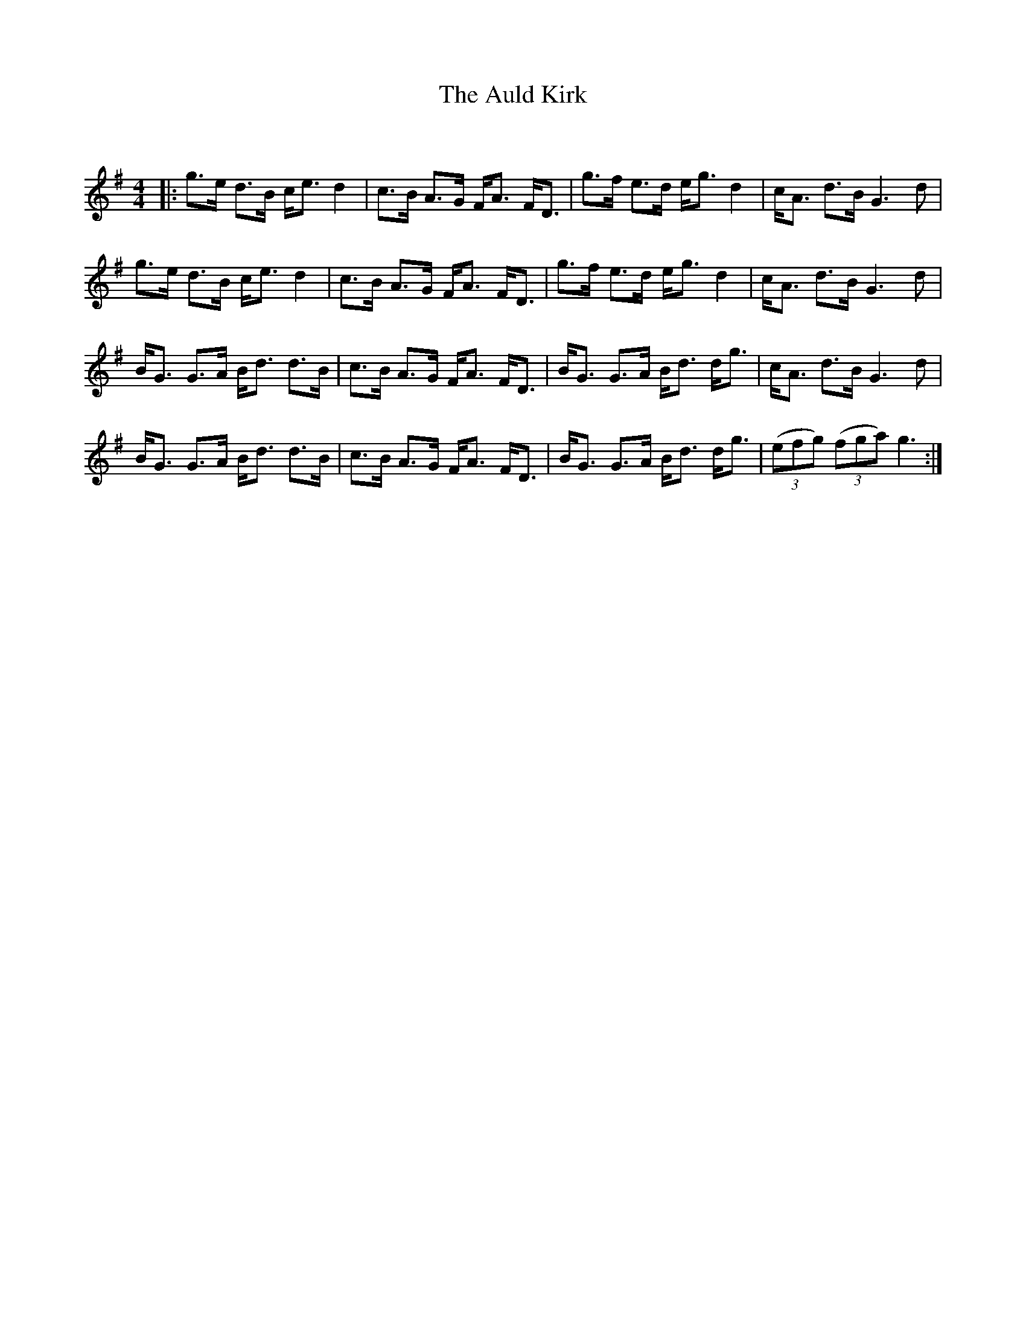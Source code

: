 X:1
T: The Auld Kirk
C:
R:Strathspey
Q:128
K:G
M:4/4
L:1/16
|:g3e d3B ce3 d4|c3B A3G FA3 FD3|g3f e3d eg3 d4|cA3 d3B G6d2|
g3e d3B ce3 d4|c3B A3G FA3 FD3|g3f e3d eg3 d4|cA3 d3B G6d2|
BG3 G3A Bd3 d3B|c3B A3G FA3 FD3|BG3 G3A Bd3 dg3|cA3 d3B G6d2|
BG3 G3A Bd3 d3B|c3B A3G FA3 FD3|BG3 G3A Bd3 dg3|((3e2f2g2) ((3f2g2a2) g6:|
